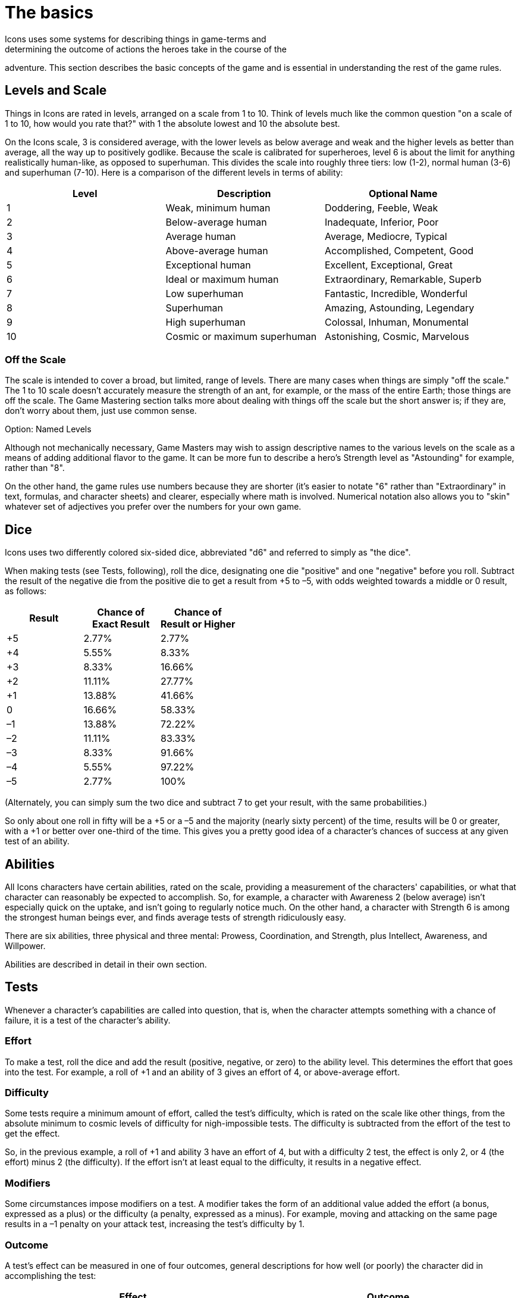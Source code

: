 = The basics
Icons uses some systems for describing things in game-terms and
determining the outcome of actions the heroes take in the course of the
adventure.
This section describes the basic concepts of the game and is
essential in understanding the rest of the game rules.

[[levels_and_scale]]
== Levels and Scale

Things in Icons are rated in levels, arranged on a scale from 1 to 10.
Think of levels much like the common question "on a scale of 1 to 10,
how would you rate that?" with 1 the absolute lowest and 10 the absolute
best.

On the Icons scale, 3 is considered average, with the lower levels as
below average and weak and the higher levels as better than average, all
the way up to positively godlike.
Because the scale is calibrated for
superheroes, level 6 is about the limit for anything realistically
human-like, as opposed to superhuman.
This divides the scale into
roughly three tiers: low (1-2), normal human (3-6) and superhuman
(7-10).
Here is a comparison of the different levels in terms of
ability:

[cols=",,",options="header",]
|===
|Level |Description |Optional Name
|1 |Weak, minimum human |Doddering, Feeble, Weak
|2 |Below-average human |Inadequate, Inferior, Poor
|3 |Average human |Average, Mediocre, Typical
|4 |Above-average human |Accomplished, Competent, Good
|5 |Exceptional human |Excellent, Exceptional, Great
|6 |Ideal or maximum human |Extraordinary, Remarkable, Superb
|7 |Low superhuman |Fantastic, Incredible, Wonderful
|8 |Superhuman |Amazing, Astounding, Legendary
|9 |High superhuman |Colossal, Inhuman, Monumental
|10 |Cosmic or maximum superhuman |Astonishing, Cosmic, Marvelous
|===

[[off_the_scale]]
=== Off the Scale

The scale is intended to cover a broad, but limited, range of levels.
There are many cases when things are simply "off the scale." The 1 to 10
scale doesn't accurately measure the strength of an ant, for example, or
the mass of the entire Earth; those things are off the scale.
The Game
Mastering section talks more about dealing with things off the scale but
the short answer is; if they are, don't worry about them, just use
common sense.

.Option: Named Levels
****
Although not mechanically necessary, Game Masters may wish to assign
descriptive names to the various levels on the scale as a means of
adding additional flavor to the game.
It can be more fun to describe a
hero's Strength level as "Astounding" for example, rather than "8".

On the other hand, the game rules use numbers because they are shorter
(it's easier to notate "6" rather than "Extraordinary" in text,
formulas, and character sheets) and clearer, especially where math is
involved.
Numerical notation also allows you to "skin" whatever set of
adjectives you prefer over the numbers for your own game.
****

== Dice

Icons uses two differently colored six-sided dice, abbreviated "d6" and
referred to simply as "the dice".

When making tests (see Tests, following), roll the dice, designating one
die "positive" and one "negative" before you roll.
Subtract the result
of the negative die from the positive die to get a result from +5 to –5,
with odds weighted towards a middle or 0 result, as follows:

[cols=",,",options="header",]
|===
|Result |Chance of +
Exact Result |Chance of +
Result or Higher
|+5 |2.77% |2.77%
|+4 |5.55% |8.33%
|+3 |8.33% |16.66%
|+2 |11.11% |27.77%
|+1 |13.88% |41.66%
|0 |16.66% |58.33%
|–1 |13.88% |72.22%
|–2 |11.11% |83.33%
|–3 |8.33% |91.66%
|–4 |5.55% |97.22%
|–5 |2.77% |100%
|===

(Alternately, you can simply sum the two dice and subtract 7 to get your
result, with the same probabilities.)

So only about one roll in fifty will be a +5 or a –5 and the majority
(nearly sixty percent) of the time, results will be 0 or greater, with a
+1 or better over one-third of the time.
This gives you a pretty good
idea of a character's chances of success at any given test of an
ability.

== Abilities

All Icons characters have certain abilities, rated on the scale,
providing a measurement of the characters' capabilities, or what that
character can reasonably be expected to accomplish.
So, for example, a
character with Awareness 2 (below average) isn't especially quick on the
uptake, and isn't going to regularly notice much.
On the other hand, a
character with Strength 6 is among the strongest human beings ever, and
finds average tests of strength ridiculously easy.

There are six abilities, three physical and three mental: Prowess,
Coordination, and Strength, plus Intellect, Awareness, and Willpower.

Abilities are described in detail in their own section.

== Tests

Whenever a character's capabilities are called into question, that is,
when the character attempts something with a chance of failure, it is a
test of the character's ability.

=== Effort

To make a test, roll the dice and add the result (positive, negative, or
zero) to the ability level.
This determines the effort that goes into
the test.
For example, a roll of +1 and an ability of 3 gives an effort
of 4, or above-average effort.

=== Difficulty

Some tests require a minimum amount of effort, called the test's
difficulty, which is rated on the scale like other things, from the
absolute minimum to cosmic levels of difficulty for nigh-impossible
tests.
The difficulty is subtracted from the effort of the test to get
the effect.

So, in the previous example, a roll of +1 and ability 3 have an effort
of 4, but with a difficulty 2 test, the effect is only 2, or 4 (the
effort) minus 2 (the difficulty).
If the effort isn't at least equal to
the difficulty, it results in a negative effect.

=== Modifiers

Some circumstances impose modifiers on a test.
A modifier takes the form
of an additional value added the effort (a bonus, expressed as a plus)
or the difficulty (a penalty, expressed as a minus).
For example, moving
and attacking on the same page results in a –1 penalty on your attack
test, increasing the test's difficulty by 1.

=== Outcome

A test's effect can be measured in one of four outcomes, general
descriptions for how well (or poorly) the character did in accomplishing
the test:

[cols=",",options="header",]
|===
|Effect |Outcome
|Less than 0 |*Failure.* The effort fails to achieve the desired effect.

|0-2 |*Moderate success.* The effort succeeds by a small margin.

|3-4 |*Major success.* The effort succeeds enough to be noticeably well
done.

|5 or more |*Massive success.* Not only is the effort noticeably
successful, it has additional secondary benefits.
|===

[[massive_cosmic_success]]
=== Massive Cosmic Success!

An effort of 15 or more is enough to achieve a massive success on a test
of cosmic (10) difficulty; such a tremendous effort (which requires a
decent combination of ability, luck, and determination to achieve at
all) is worthy of special note.

Essentially, any time you achieve a massive cosmic success, it can
accomplish pretty much anything the Game Master is willing to allow:
pushing the Earth out of orbit, causing time to flow backwards, pretty
much anything you can convince the GM could possibly happen in the game.
This depends heavily on the style of game the Game Master is running,
and your own ability to make the whole thing sound like a lot of fun.

=== Reactions

With its focus on the heroes, only the players make tests in Icons, the
Game Master does not.
Whenever a GM-controlled character takes an action
against a player-controlled hero, it is a test of the hero's ability to
avoid or resist it.
The hero's player makes a test to oppose or resist
that action as a reaction (so called because it happens in response to
another character's action).

So, for example, when a villain attacks, the hero's player tests a
defensive ability (Prowess or Coordination most often) as a reaction
against a difficulty of the villain's attacking ability, determining the
outcome of the attack.
Similarly, the heroes' attacks are made against
the difficulty based on the target's defensive ability, but the target
doesn't make a test, the hero's player does.

When GM characters take actions that don't involve the heroes, the GM
determines the outcome based on their capabilities; generally assume the
character functions at their normal capability unless the story dictates
a stroke of good or bad luck.
In other words, any reasonable result the
GM wants can happen.

== Specialties

Each ability in Icons covers a lot of ground, so characters may have
specialties reflecting aspects of their abilities where they are
particularly proficient.
For example, a character with the Physics
specialty of Intellect knows more about physics, essentially having a
higher level of ability in that area.
Likewise, a character with a
Martial Arts specialty in Prowess is a better unarmed fighter.

Specialties and their uses are described in detail in their own section.

== Powers

Powers are special abilities, what puts the "super" into "superhero".
Like normal abilities, powers have levels measuring their effectiveness
on the scale.
Unlike normal abilities, not all characters have powers.
While everybody has some level in the normal abilities (even if it's
just a 1 or 2), powers are rare and vary from character to character.
The heroes and villains in Icons typically have powers, but normal
people, by definition, do not.

Powers and their effects are described in detail in their own section.

== Determination

The difference between a hero and someone who just gets lucky sometimes
is Determination.
It's what lets heroes pull off some amazing feats when
the chips are down, and what lets players decide which tests are the
most important for their heroes to accomplish.

Characters in Icons have a pool of Determination points players use to
accomplish these things.
You may want to use tokens like poker chips or
glass beads to help track how much Determination characters have, as the
total fluctuates often during play.

Using Determination is based around a hero's Qualities, descriptive
terms or phrases about the heroes.
Gaining more Determination involves
the hero's Qualities and Challenges.

Qualities and Challenges together describe the different Aspects of a
character.
Determination and how it works is described in detail in its own chapter.
